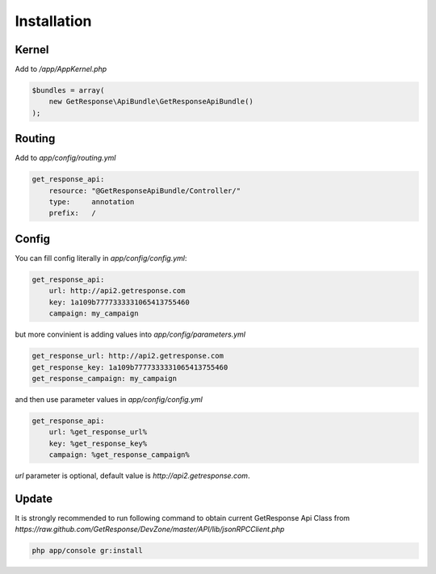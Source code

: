 Installation
------------

Kernel
======

Add to `/app/AppKernel.php`

.. code-block:: php

    $bundles = array(
        new GetResponse\ApiBundle\GetResponseApiBundle()
    );

Routing
=======

Add to `app/config/routing.yml`

.. code-block:: yaml

    get_response_api:
        resource: "@GetResponseApiBundle/Controller/"
        type:     annotation
        prefix:   /

Config
======

You can fill config literally in `app/config/config.yml`:

.. code-block:: yaml

    get_response_api:
        url: http://api2.getresponse.com
        key: 1a109b7777333331065413755460
        campaign: my_campaign

but more convinient is adding values into `app/config/parameters.yml`

.. code-block:: yaml

    get_response_url: http://api2.getresponse.com
    get_response_key: 1a109b7777333331065413755460
    get_response_campaign: my_campaign


and then use parameter values in `app/config/config.yml`

.. code-block:: yaml

    get_response_api:
        url: %get_response_url%
        key: %get_response_key%
        campaign: %get_response_campaign%

`url` parameter is optional, default value is `http://api2.getresponse.com`.


Update
======

It is strongly recommended to run following command to obtain current GetResponse Api Class
from `https://raw.github.com/GetResponse/DevZone/master/API/lib/jsonRPCClient.php`

.. code-block:: bash

    php app/console gr:install




